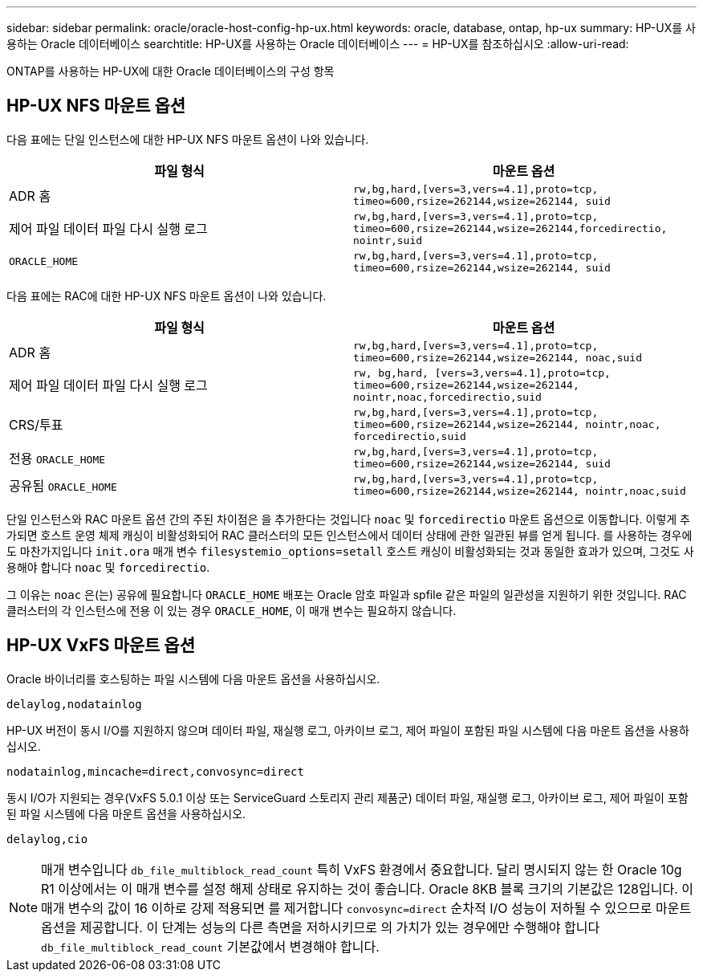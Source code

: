 ---
sidebar: sidebar 
permalink: oracle/oracle-host-config-hp-ux.html 
keywords: oracle, database, ontap, hp-ux 
summary: HP-UX를 사용하는 Oracle 데이터베이스 
searchtitle: HP-UX를 사용하는 Oracle 데이터베이스 
---
= HP-UX를 참조하십시오
:allow-uri-read: 


[role="lead"]
ONTAP를 사용하는 HP-UX에 대한 Oracle 데이터베이스의 구성 항목



== HP-UX NFS 마운트 옵션

다음 표에는 단일 인스턴스에 대한 HP-UX NFS 마운트 옵션이 나와 있습니다.

|===
| 파일 형식 | 마운트 옵션 


| ADR 홈 | `rw,bg,hard,[vers=3,vers=4.1],proto=tcp,
timeo=600,rsize=262144,wsize=262144,
suid` 


| 제어 파일
데이터 파일
다시 실행 로그 | `rw,bg,hard,[vers=3,vers=4.1],proto=tcp,
timeo=600,rsize=262144,wsize=262144,forcedirectio, nointr,suid` 


| `ORACLE_HOME` | `rw,bg,hard,[vers=3,vers=4.1],proto=tcp,
timeo=600,rsize=262144,wsize=262144,
suid` 
|===
다음 표에는 RAC에 대한 HP-UX NFS 마운트 옵션이 나와 있습니다.

|===
| 파일 형식 | 마운트 옵션 


| ADR 홈 | `rw,bg,hard,[vers=3,vers=4.1],proto=tcp,
timeo=600,rsize=262144,wsize=262144,
noac,suid` 


| 제어 파일
데이터 파일
다시 실행 로그 | `rw, bg,hard, [vers=3,vers=4.1],proto=tcp,
timeo=600,rsize=262144,wsize=262144,
nointr,noac,forcedirectio,suid` 


| CRS/투표 | `rw,bg,hard,[vers=3,vers=4.1],proto=tcp,
timeo=600,rsize=262144,wsize=262144,
nointr,noac,
forcedirectio,suid` 


| 전용 `ORACLE_HOME` | `rw,bg,hard,[vers=3,vers=4.1],proto=tcp,
timeo=600,rsize=262144,wsize=262144,
suid` 


| 공유됨 `ORACLE_HOME` | `rw,bg,hard,[vers=3,vers=4.1],proto=tcp,
timeo=600,rsize=262144,wsize=262144,
nointr,noac,suid` 
|===
단일 인스턴스와 RAC 마운트 옵션 간의 주된 차이점은 을 추가한다는 것입니다 `noac` 및 `forcedirectio` 마운트 옵션으로 이동합니다. 이렇게 추가되면 호스트 운영 체제 캐싱이 비활성화되어 RAC 클러스터의 모든 인스턴스에서 데이터 상태에 관한 일관된 뷰를 얻게 됩니다. 를 사용하는 경우에도 마찬가지입니다 `init.ora` 매개 변수 `filesystemio_options=setall` 호스트 캐싱이 비활성화되는 것과 동일한 효과가 있으며, 그것도 사용해야 합니다 `noac` 및 `forcedirectio`.

그 이유는 `noac` 은(는) 공유에 필요합니다 `ORACLE_HOME` 배포는 Oracle 암호 파일과 spfile 같은 파일의 일관성을 지원하기 위한 것입니다. RAC 클러스터의 각 인스턴스에 전용 이 있는 경우 `ORACLE_HOME`, 이 매개 변수는 필요하지 않습니다.



== HP-UX VxFS 마운트 옵션

Oracle 바이너리를 호스팅하는 파일 시스템에 다음 마운트 옵션을 사용하십시오.

....
delaylog,nodatainlog
....
HP-UX 버전이 동시 I/O를 지원하지 않으며 데이터 파일, 재실행 로그, 아카이브 로그, 제어 파일이 포함된 파일 시스템에 다음 마운트 옵션을 사용하십시오.

....
nodatainlog,mincache=direct,convosync=direct
....
동시 I/O가 지원되는 경우(VxFS 5.0.1 이상 또는 ServiceGuard 스토리지 관리 제품군) 데이터 파일, 재실행 로그, 아카이브 로그, 제어 파일이 포함된 파일 시스템에 다음 마운트 옵션을 사용하십시오.

....
delaylog,cio
....

NOTE: 매개 변수입니다 `db_file_multiblock_read_count` 특히 VxFS 환경에서 중요합니다. 달리 명시되지 않는 한 Oracle 10g R1 이상에서는 이 매개 변수를 설정 해제 상태로 유지하는 것이 좋습니다. Oracle 8KB 블록 크기의 기본값은 128입니다. 이 매개 변수의 값이 16 이하로 강제 적용되면 를 제거합니다 `convosync=direct` 순차적 I/O 성능이 저하될 수 있으므로 마운트 옵션을 제공합니다. 이 단계는 성능의 다른 측면을 저하시키므로 의 가치가 있는 경우에만 수행해야 합니다 `db_file_multiblock_read_count` 기본값에서 변경해야 합니다.
